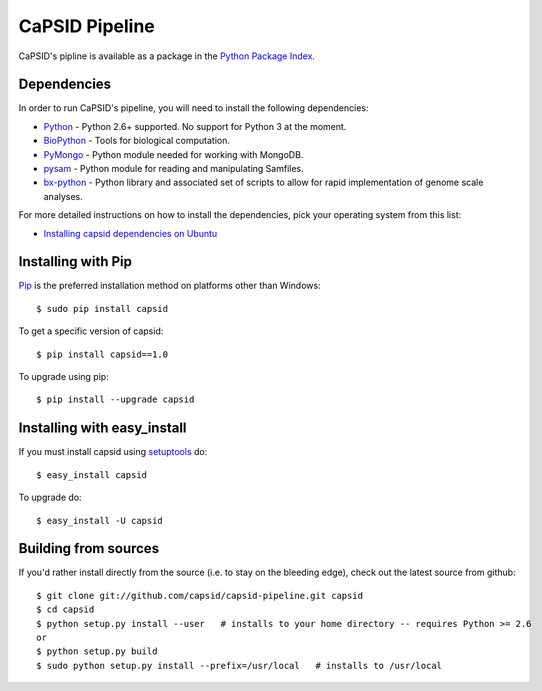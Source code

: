 CaPSID Pipeline
=================
CaPSID's pipline is available as a package in the `Python Package Index <http://pypi.python.org/pypi/capsid/>`_.

Dependencies
------------
In order to run CaPSID's pipeline, you will need to install the following dependencies:

- Python_ - Python 2.6+ supported. No support for Python 3 at the moment.
- BioPython_ - Tools for biological computation.
- PyMongo_ - Python module needed for working with MongoDB.
- pysam_ -  Python module for reading and manipulating Samfiles.
- bx-python_ - Python library and associated set of scripts to allow for rapid implementation of genome scale analyses.

.. _Python: http://www.python.org
.. _BioPython: http://biopython.org/wiki/Main_Page
.. _PyMongo: http://api.mongodb.org/python/current/
.. _pysam: http://code.google.com/p/pysam/
.. _bx-python: https://bitbucket.org/james_taylor/bx-python/wiki/Home

For more detailed instructions on how to install the dependencies, pick your operating system from this list:

- `Installing capsid dependencies on Ubuntu <https://github.com/capsid/capsid/wiki/Installing-on-Ubuntu>`_

Installing with Pip
-------------------
Pip_ is the preferred installation method on platforms other than Windows::

    $ sudo pip install capsid

To get a specific version of capsid::

    $ pip install capsid==1.0

To upgrade using pip::

    $ pip install --upgrade capsid

.. _Pip: http://www.pip-installer.org/en/latest/index.html

Installing with easy_install
----------------------------
If you must install capsid using `setuptools <http://pypi.python.org/pypi/setuptools>`_ do::

    $ easy_install capsid

To upgrade do::

    $ easy_install -U capsid

Building from sources
---------------------
If you'd rather install directly from the source (i.e. to stay on the bleeding edge), check out the latest source from github::

    $ git clone git://github.com/capsid/capsid-pipeline.git capsid
    $ cd capsid
    $ python setup.py install --user   # installs to your home directory -- requires Python >= 2.6
    or
    $ python setup.py build
    $ sudo python setup.py install --prefix=/usr/local   # installs to /usr/local

